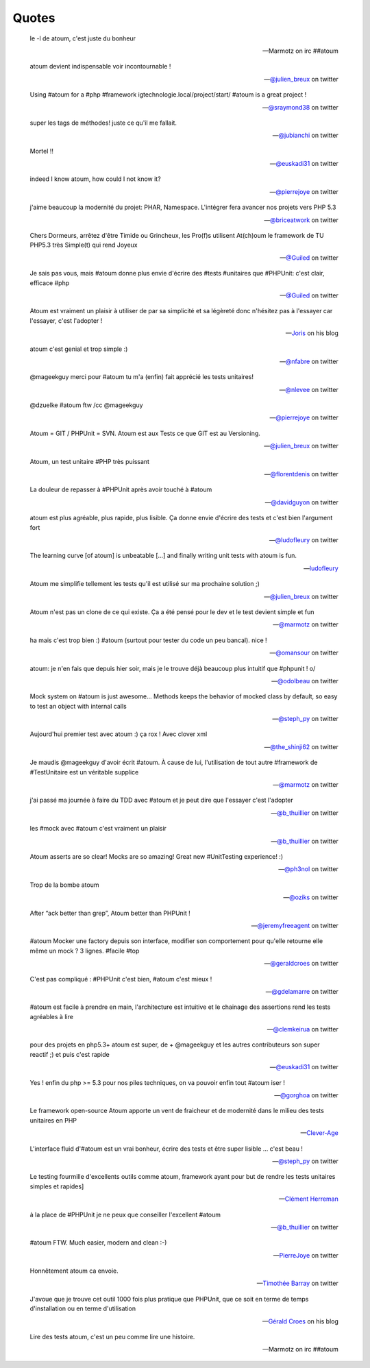 Quotes
=========

.. epigraph::

   le -l de atoum, c'est juste du bonheur

   -- Marmotz on irc ##atoum


.. epigraph::

   atoum devient indispensable voir incontournable !

   -- `@julien_breux <http://twitter.com/julien_breux/status/123708116167700481>`_ on twitter


.. epigraph::

   Using #atoum for a #php #framework igtechnologie.local/project/start/ #atoum is a great project !

   -- `@sraymond38 <http://twitter.com/sraymond38/status/123782831431368704>`_ on twitter


.. epigraph::

   super les tags de méthodes! juste ce qu'il me fallait.

   -- `@jubianchi <http://twitter.com/jubianchi/status/123718414492639232>`_ on twitter


.. epigraph::

   Mortel !!

   -- `@euskadi31 <http://twitter.com/euskadi31/status/118295307590189057>`_ on twitter


.. epigraph::

   indeed I know atoum, how could I not know it?

   -- `@pierrejoye <http://twitter.com/pierrejoye/status/116950623634722816>`_ on twitter


.. epigraph::

   j'aime beaucoup la modernité du projet: PHAR, Namespace. L'intégrer fera avancer nos projets vers PHP 5.3

   -- `@briceatwork <http://twitter.com/briceatwork/status/108180796543737858>`_ on twitter


.. epigraph::

   Chers Dormeurs, arrêtez d'être Timide ou Grincheux, les Pro(f)s utilisent At(ch)oum le framework de TU PHP5.3 très Simple(t) qui rend Joyeux

   -- `@Guiled <http://twitter.com/Guiled/status/129839017280798720>`_ on twitter


.. epigraph::

   Je sais pas vous, mais #atoum donne plus envie d'écrire des #tests #unitaires que #PHPUnit: c'est clair, efficace #php

   -- `@Guiled <http://twitter.com/Guiled/status/99951136131395584>`_ on twitter


.. epigraph::

   Atoum est vraiment un plaisir à utiliser de par sa simplicité et sa légèreté donc n'hésitez pas à l'essayer car l'essayer, c'est l'adopter !

   -- `Joris <http://blog.eexit.net/php-projet-silex-tdd-pour-le-code-metier>`_ on his blog


.. epigraph::

   atoum c'est genial et trop simple :)

   -- `@nfabre <http://twitter.com/nfabre/status/142608190826221568>`_ on twitter


.. epigraph::

   @mageekguy merci pour #atoum tu m'a (enfin) fait apprécié les tests unitaires!

   -- `@nlevee <http://twitter.com/nlevee/status/142610864493694977>`_ on twitter


.. epigraph::

   @dzuelke #atoum ftw /cc @mageekguy

   -- `@pierrejoye <http://twitter.com/pierrejoye/status/143388776603979777>`_ on twitter


.. epigraph::

   Atoum = GIT / PHPUnit = SVN. Atoum est aux Tests ce que GIT est au Versioning.

   -- `@julien_breux <http://twitter.com/julien_breux/status/177008279883489280>`_ on twitter


.. epigraph::

   Atoum, un test unitaire #PHP très puissant

   -- `@florentdenis <http://twitter.com/florentdenis/status/177418328413966337>`_ on twitter


.. epigraph::

   La douleur de repasser à #PHPUnit après avoir touché à #atoum

   -- `@davidguyon <http://twitter.com/davidguyon/status/177794017025728512>`_ on twitter


.. epigraph::

   atoum est plus agréable, plus rapide, plus lisible. Ça donne envie d'écrire des tests et c'est bien l'argument fort

   -- `@ludofleury <http://twitter.com/ludofleury/status/180100038217838593>`_ on twitter


.. epigraph::

   The learning curve [of atoum] is unbeatable [...] and finally writing unit tests with atoum is fun.

   -- `ludofleury <http://testonsteroid.tumblr.com/post/20176732842/php-unit-testing-with-atoum>`_


.. epigraph::

   Atoum me simplifie tellement les tests qu'il est utilisé sur ma prochaine solution ;)

   -- `@julien_breux <http://twitter.com/julien_breux/status/206796254515167232>`_ on twitter


.. epigraph::

   Atoum n'est pas un clone de ce qui existe. Ça a été pensé pour le dev et le test devient simple et fun

   -- `@marmotz <http://twitter.com/marmotz/status/213234440179154945>`_ on twitter


.. epigraph::

   ha mais c'est trop bien :) #atoum (surtout pour tester du code un peu bancal). nice !

   -- `@omansour <http://twitter.com/omansour/status/212925469845241861>`_ on twitter


.. epigraph::

   atoum: je n'en fais que depuis hier soir, mais je le trouve déjà beaucoup plus intuitif que #phpunit ! \o/

   -- `@odolbeau <http://twitter.com/odolbeau/status/220118850442764289>`_ on twitter


.. epigraph::

   Mock system on #atoum is just awesome... Methods keeps the behavior of mocked class by default, so easy to test an object with internal calls

   -- `@steph_py <http://twitter.com/steph_py/status/225527973565046784>`_ on twitter


.. epigraph::

   Aujourd'hui premier test avec atoum :) ça rox ! Avec clover xml

   -- `@the_shinji62 <http://twitter.com/the_shinji62/status/227877265072062464>`_ on twitter


.. epigraph::

   Je maudis @mageekguy d'avoir écrit #atoum. À cause de lui, l'utilisation de tout autre #framework de #TestUnitaire est un véritable supplice

   -- `@marmotz <http://twitter.com/marmotz/status/235389600439357440>`_ on twitter


.. epigraph::

   j'ai passé ma journée à faire du TDD avec #atoum et je peut dire que l'essayer c'est l'adopter

   -- `@b_thuillier <http://twitter.com/b_thuillier/status/239034578403221504>`_ on twitter


.. epigraph::

   les #mock avec #atoum c'est vraiment un plaisir

   -- `@b_thuillier <http://twitter.com/b_thuillier/status/240411313925398528>`_ on twitter


.. epigraph::

   Atoum asserts are so clear! Mocks are so amazing! Great new #UnitTesting experience! :)

   -- `@ph3nol <http://twitter.com/ph3nol/status/244435219598430210>`_ on twitter


.. epigraph::

   Trop de la bombe atoum

   -- `@oziks <http://twitter.com/oziks/status/248720413444685824>`_ on twitter


.. epigraph::

   After “ack better than grep”, Atoum better than PHPUnit !

   -- `@jeremyfreeagent <http://twitter.com/jeremyfreeagent/status/251266310003105792>`_ on twitter


.. epigraph::

   #atoum Mocker une factory depuis son interface, modifier son comportement pour qu'elle retourne elle même un mock ? 3 lignes. #facile #top

   -- `@geraldcroes <https://twitter.com/geraldcroes/status/276645704846426112>`_ on twitter

.. epigraph::

   C'est pas compliqué : #PHPUnit c'est bien, #atoum c'est mieux !

   -- `@gdelamarre <https://twitter.com/gdelamarre/status/275956999500484609>`_ on twitter

.. epigraph::

   #atoum est facile à prendre en main, l'architecture est intuitive et le chainage des assertions rend les tests agréables à lire

   -- `@clemkeirua <https://twitter.com/clemkeirua/status/275933396306370561>`_ on twitter

.. epigraph::

   pour des projets en php5.3+ atoum est super, de + @mageekguy et les autres contributeurs son super reactif ;) et puis c'est rapide

   -- `@euskadi31 <https://twitter.com/euskadi31/status/275933001932754945>`_ on twitter

.. epigraph::

   Yes ! enfin du php >= 5.3 pour nos piles techniques, on va pouvoir enfin tout #atoum iser !

   -- `@gorghoa <https://twitter.com/gorghoa/status/274173974508863488>`_ on twitter

.. epigraph::

   Le framework open-source Atoum apporte un vent de fraicheur et de modernité dans le milieu des tests unitaires en PHP

   -- `Clever-Age <http://www.clever-age.com/veille/publications/fiches-produits/atoum.html>`_

.. epigraph::

   L'interface fluid d'#atoum est un vrai bonheur, écrire des tests et être super lisible … c'est beau !

   -- `@steph_py <https://twitter.com/steph_py/status/296290400283549696>`_ on twitter

.. epigraph::

   Le testing fourmille d'excellents outils comme atoum, framework ayant pour but de rendre les tests unitaires simples et rapides]

   -- `Clément Herreman <http://www.24joursdeweb.fr/2012/le-renouveau-de-php/>`_

.. epigraph::

   à la place de #PHPUnit je ne peux que conseiller l'excellent #atoum

   -- `@b_thuillier <https://twitter.com/b_thuillier/status/304336496188604416>`_ on twitter

.. epigraph::

   #atoum FTW. Much easier, modern and clean :-)

   -- `PierreJoye <https://twitter.com/PierreJoye/status/309522476013076481>`_ on twitter

.. epigraph::

   Honnêtement atoum ca envoie.

   -- `Timothée Barray <https://twitter.com/timbarray/status/327046144649744384>`_ on twitter

.. epigraph::

   J'avoue que je trouve cet outil 1000 fois plus pratique que PHPUnit, que ce soit en terme de temps d'installation ou en terme d'utilisation

   -- `Gérald Croes <http://www.croes.org/gerald/blog/testez-votre-code-avec-atoum/558/>`_ on his blog

.. epigraph::

   Lire des tests atoum, c'est un peu comme lire une histoire.

   -- Marmotz on irc ##atoum
